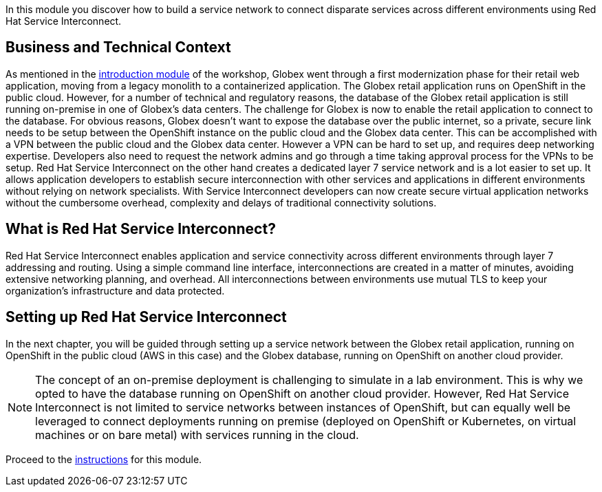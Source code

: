 :icons: font 

In this module you discover how to build a service network to connect disparate services across different environments using Red Hat Service Interconnect.

== Business and Technical Context

As mentioned in the link:workshop-intro[introduction module] of the workshop, Globex went through a first modernization phase for their retail web application, moving from a legacy monolith to a containerized application. The Globex retail application runs on OpenShift in the public cloud.
However, for a number of technical and regulatory reasons, the database of the Globex retail application is still running on-premise in one of Globex's data centers.
The challenge for Globex is now to enable the retail application to connect to the database. For obvious reasons, Globex doesn't want to expose the database over the public internet, so a private, secure link needs to be setup between the OpenShift instance on the public cloud and the Globex data center. 
This can be accomplished with a VPN between the public cloud and the Globex data center. However a VPN can be hard to set up, and requires deep networking expertise. Developers also need to request the network admins and go through a time taking approval process for the VPNs to be setup. Red Hat Service Interconnect on the other hand creates a dedicated layer 7 service network and is a lot easier to set up. It allows application developers to establish secure interconnection with other services and applications in different environments without relying on network specialists. With Service Interconnect developers can now create secure virtual application networks without the cumbersome overhead, complexity and delays of traditional connectivity solutions.

== What is Red Hat Service Interconnect?

Red Hat Service Interconnect enables application and service connectivity across different environments through layer 7 addressing and routing. Using a simple command line interface, interconnections are created in a matter of minutes, avoiding extensive networking planning, and overhead. All interconnections between environments use mutual TLS to keep your organization's infrastructure and data protected.

== Setting up Red Hat Service Interconnect

In the next chapter, you will be guided through setting up a service network between the Globex retail application, running on OpenShift in the public cloud (AWS in this case) and the Globex database, running on OpenShift on another cloud provider.

[NOTE]
====
The concept of an on-premise deployment is challenging to simulate in a lab environment. This is why we opted to have the database running on OpenShift on another cloud provider. However, Red Hat Service Interconnect is not limited to service networks between instances of OpenShift, but can equally well be leveraged to connect deployments running on premise (deployed on OpenShift or Kubernetes, on virtual machines or on bare metal) with services running in the cloud.
====

Proceed to the link:globex-skupper-instructions[instructions] for this module.
